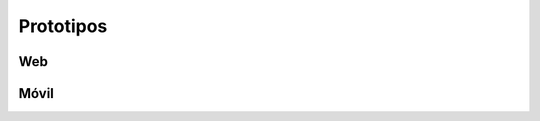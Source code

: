 Prototipos
==========

Web
---

.. image:: prototipos/web/1.jpg
   :width:  1000
   :alt: prototipo
.. image:: prototipos/web/2.jpg
   :width:  1000
   :alt: prototipo
.. image:: prototipos/web/3.jpg
   :width:  1000
   :alt: prototipo
.. image:: prototipos/web/4.jpg
   :width:  1000
   :alt: prototipo
.. image:: prototipos/web/5.jpg
   :width:  1000
   :alt: prototipo
.. image:: prototipos/web/6.jpg
   :width:  1000
   :alt: prototipo
.. image:: prototipos/web/7.jpg
   :width:  1000
   :alt: prototipo
.. image:: prototipos/web/8.jpg
   :width:  1000
   :alt: prototipo
.. image:: prototipos/web/9.jpg
   :width:  1000
   :alt: prototipo
.. image:: prototipos/web/10.jpg
   :width:  1000
   :alt: prototipo
.. image:: prototipos/web/11.jpg
   :width:  1000
   :alt: prototipo


Móvil
------

.. image:: prototipos/movil/1.jpg
   :width:  1000
   :alt: prototipo

.. image:: prototipos/movil/2.jpg
   :width:  1000
   :alt: prototipo

.. image:: prototipos/movil/3.jpg
   :width:  1000
   :alt: prototipo

.. image:: prototipos/movil/3.jpg
   :width:  1000
   :alt: prototipo